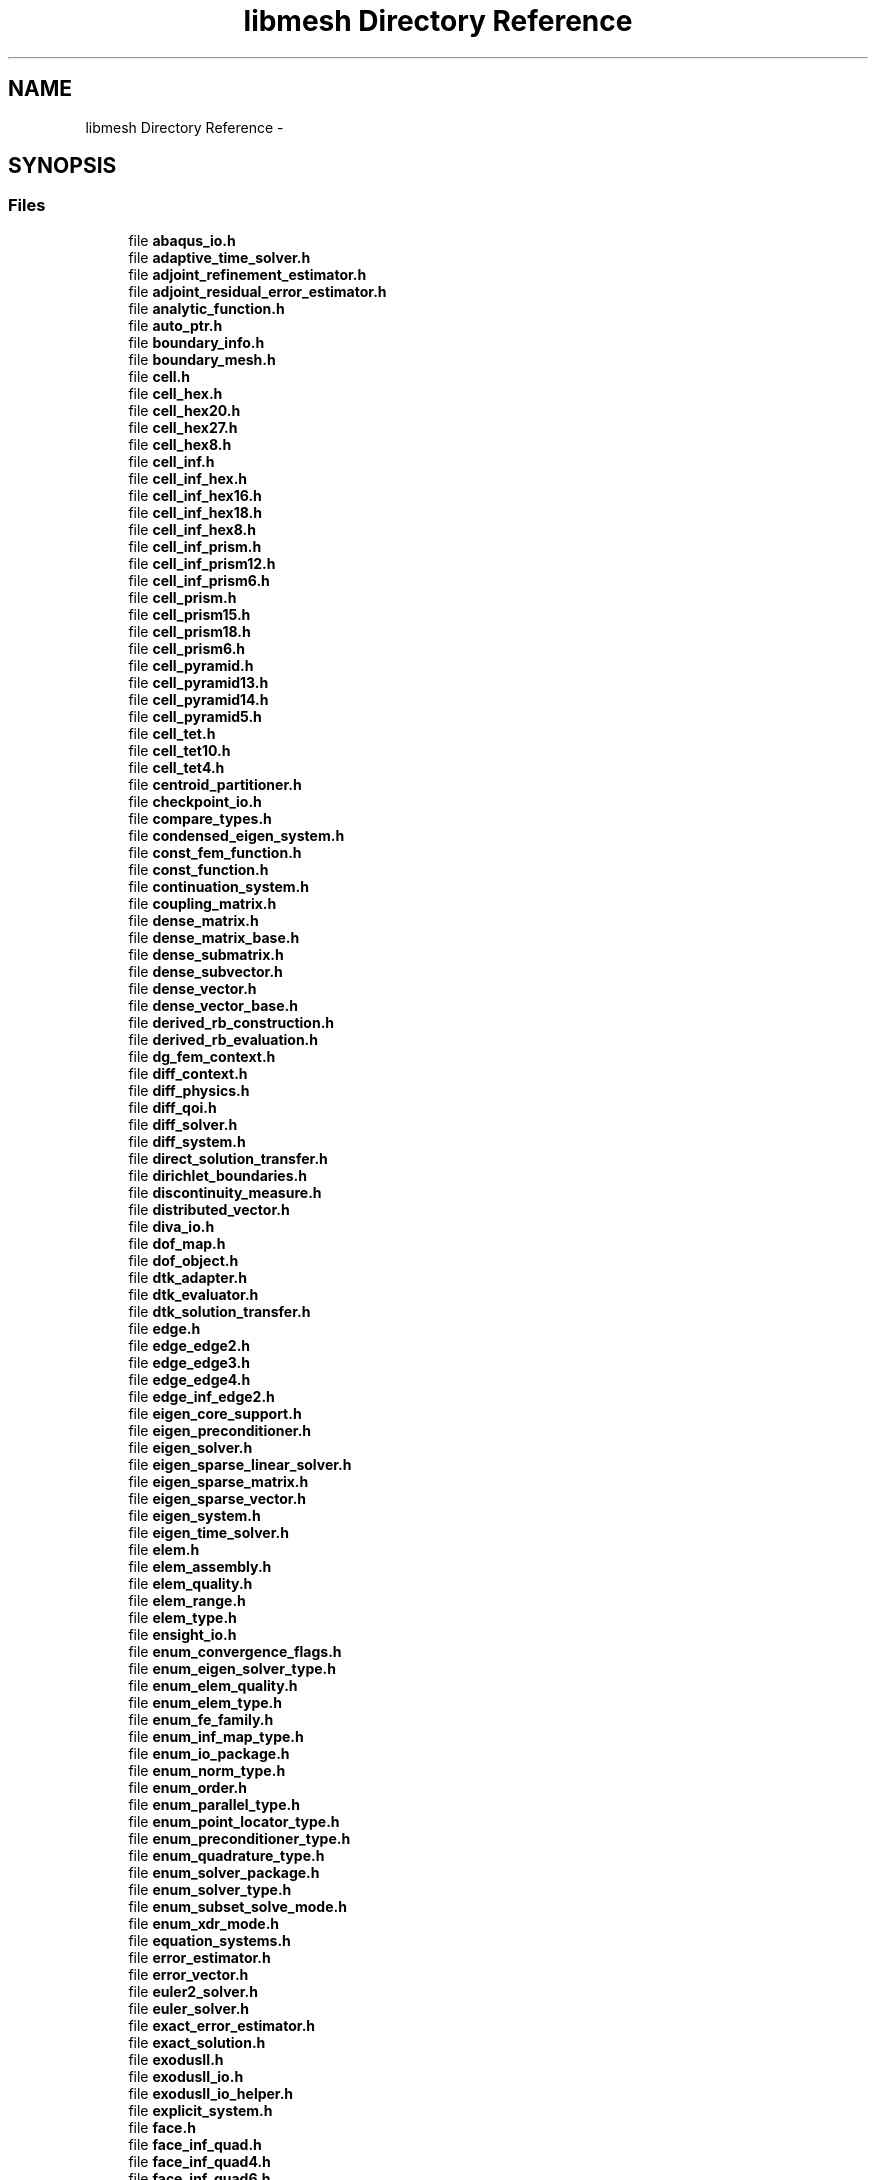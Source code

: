 .TH "libmesh Directory Reference" 3 "Tue May 6 2014" "libMesh" \" -*- nroff -*-
.ad l
.nh
.SH NAME
libmesh Directory Reference \- 
.SH SYNOPSIS
.br
.PP
.SS "Files"

.in +1c
.ti -1c
.RI "file \fBabaqus_io\&.h\fP"
.br
.ti -1c
.RI "file \fBadaptive_time_solver\&.h\fP"
.br
.ti -1c
.RI "file \fBadjoint_refinement_estimator\&.h\fP"
.br
.ti -1c
.RI "file \fBadjoint_residual_error_estimator\&.h\fP"
.br
.ti -1c
.RI "file \fBanalytic_function\&.h\fP"
.br
.ti -1c
.RI "file \fBauto_ptr\&.h\fP"
.br
.ti -1c
.RI "file \fBboundary_info\&.h\fP"
.br
.ti -1c
.RI "file \fBboundary_mesh\&.h\fP"
.br
.ti -1c
.RI "file \fBcell\&.h\fP"
.br
.ti -1c
.RI "file \fBcell_hex\&.h\fP"
.br
.ti -1c
.RI "file \fBcell_hex20\&.h\fP"
.br
.ti -1c
.RI "file \fBcell_hex27\&.h\fP"
.br
.ti -1c
.RI "file \fBcell_hex8\&.h\fP"
.br
.ti -1c
.RI "file \fBcell_inf\&.h\fP"
.br
.ti -1c
.RI "file \fBcell_inf_hex\&.h\fP"
.br
.ti -1c
.RI "file \fBcell_inf_hex16\&.h\fP"
.br
.ti -1c
.RI "file \fBcell_inf_hex18\&.h\fP"
.br
.ti -1c
.RI "file \fBcell_inf_hex8\&.h\fP"
.br
.ti -1c
.RI "file \fBcell_inf_prism\&.h\fP"
.br
.ti -1c
.RI "file \fBcell_inf_prism12\&.h\fP"
.br
.ti -1c
.RI "file \fBcell_inf_prism6\&.h\fP"
.br
.ti -1c
.RI "file \fBcell_prism\&.h\fP"
.br
.ti -1c
.RI "file \fBcell_prism15\&.h\fP"
.br
.ti -1c
.RI "file \fBcell_prism18\&.h\fP"
.br
.ti -1c
.RI "file \fBcell_prism6\&.h\fP"
.br
.ti -1c
.RI "file \fBcell_pyramid\&.h\fP"
.br
.ti -1c
.RI "file \fBcell_pyramid13\&.h\fP"
.br
.ti -1c
.RI "file \fBcell_pyramid14\&.h\fP"
.br
.ti -1c
.RI "file \fBcell_pyramid5\&.h\fP"
.br
.ti -1c
.RI "file \fBcell_tet\&.h\fP"
.br
.ti -1c
.RI "file \fBcell_tet10\&.h\fP"
.br
.ti -1c
.RI "file \fBcell_tet4\&.h\fP"
.br
.ti -1c
.RI "file \fBcentroid_partitioner\&.h\fP"
.br
.ti -1c
.RI "file \fBcheckpoint_io\&.h\fP"
.br
.ti -1c
.RI "file \fBcompare_types\&.h\fP"
.br
.ti -1c
.RI "file \fBcondensed_eigen_system\&.h\fP"
.br
.ti -1c
.RI "file \fBconst_fem_function\&.h\fP"
.br
.ti -1c
.RI "file \fBconst_function\&.h\fP"
.br
.ti -1c
.RI "file \fBcontinuation_system\&.h\fP"
.br
.ti -1c
.RI "file \fBcoupling_matrix\&.h\fP"
.br
.ti -1c
.RI "file \fBdense_matrix\&.h\fP"
.br
.ti -1c
.RI "file \fBdense_matrix_base\&.h\fP"
.br
.ti -1c
.RI "file \fBdense_submatrix\&.h\fP"
.br
.ti -1c
.RI "file \fBdense_subvector\&.h\fP"
.br
.ti -1c
.RI "file \fBdense_vector\&.h\fP"
.br
.ti -1c
.RI "file \fBdense_vector_base\&.h\fP"
.br
.ti -1c
.RI "file \fBderived_rb_construction\&.h\fP"
.br
.ti -1c
.RI "file \fBderived_rb_evaluation\&.h\fP"
.br
.ti -1c
.RI "file \fBdg_fem_context\&.h\fP"
.br
.ti -1c
.RI "file \fBdiff_context\&.h\fP"
.br
.ti -1c
.RI "file \fBdiff_physics\&.h\fP"
.br
.ti -1c
.RI "file \fBdiff_qoi\&.h\fP"
.br
.ti -1c
.RI "file \fBdiff_solver\&.h\fP"
.br
.ti -1c
.RI "file \fBdiff_system\&.h\fP"
.br
.ti -1c
.RI "file \fBdirect_solution_transfer\&.h\fP"
.br
.ti -1c
.RI "file \fBdirichlet_boundaries\&.h\fP"
.br
.ti -1c
.RI "file \fBdiscontinuity_measure\&.h\fP"
.br
.ti -1c
.RI "file \fBdistributed_vector\&.h\fP"
.br
.ti -1c
.RI "file \fBdiva_io\&.h\fP"
.br
.ti -1c
.RI "file \fBdof_map\&.h\fP"
.br
.ti -1c
.RI "file \fBdof_object\&.h\fP"
.br
.ti -1c
.RI "file \fBdtk_adapter\&.h\fP"
.br
.ti -1c
.RI "file \fBdtk_evaluator\&.h\fP"
.br
.ti -1c
.RI "file \fBdtk_solution_transfer\&.h\fP"
.br
.ti -1c
.RI "file \fBedge\&.h\fP"
.br
.ti -1c
.RI "file \fBedge_edge2\&.h\fP"
.br
.ti -1c
.RI "file \fBedge_edge3\&.h\fP"
.br
.ti -1c
.RI "file \fBedge_edge4\&.h\fP"
.br
.ti -1c
.RI "file \fBedge_inf_edge2\&.h\fP"
.br
.ti -1c
.RI "file \fBeigen_core_support\&.h\fP"
.br
.ti -1c
.RI "file \fBeigen_preconditioner\&.h\fP"
.br
.ti -1c
.RI "file \fBeigen_solver\&.h\fP"
.br
.ti -1c
.RI "file \fBeigen_sparse_linear_solver\&.h\fP"
.br
.ti -1c
.RI "file \fBeigen_sparse_matrix\&.h\fP"
.br
.ti -1c
.RI "file \fBeigen_sparse_vector\&.h\fP"
.br
.ti -1c
.RI "file \fBeigen_system\&.h\fP"
.br
.ti -1c
.RI "file \fBeigen_time_solver\&.h\fP"
.br
.ti -1c
.RI "file \fBelem\&.h\fP"
.br
.ti -1c
.RI "file \fBelem_assembly\&.h\fP"
.br
.ti -1c
.RI "file \fBelem_quality\&.h\fP"
.br
.ti -1c
.RI "file \fBelem_range\&.h\fP"
.br
.ti -1c
.RI "file \fBelem_type\&.h\fP"
.br
.ti -1c
.RI "file \fBensight_io\&.h\fP"
.br
.ti -1c
.RI "file \fBenum_convergence_flags\&.h\fP"
.br
.ti -1c
.RI "file \fBenum_eigen_solver_type\&.h\fP"
.br
.ti -1c
.RI "file \fBenum_elem_quality\&.h\fP"
.br
.ti -1c
.RI "file \fBenum_elem_type\&.h\fP"
.br
.ti -1c
.RI "file \fBenum_fe_family\&.h\fP"
.br
.ti -1c
.RI "file \fBenum_inf_map_type\&.h\fP"
.br
.ti -1c
.RI "file \fBenum_io_package\&.h\fP"
.br
.ti -1c
.RI "file \fBenum_norm_type\&.h\fP"
.br
.ti -1c
.RI "file \fBenum_order\&.h\fP"
.br
.ti -1c
.RI "file \fBenum_parallel_type\&.h\fP"
.br
.ti -1c
.RI "file \fBenum_point_locator_type\&.h\fP"
.br
.ti -1c
.RI "file \fBenum_preconditioner_type\&.h\fP"
.br
.ti -1c
.RI "file \fBenum_quadrature_type\&.h\fP"
.br
.ti -1c
.RI "file \fBenum_solver_package\&.h\fP"
.br
.ti -1c
.RI "file \fBenum_solver_type\&.h\fP"
.br
.ti -1c
.RI "file \fBenum_subset_solve_mode\&.h\fP"
.br
.ti -1c
.RI "file \fBenum_xdr_mode\&.h\fP"
.br
.ti -1c
.RI "file \fBequation_systems\&.h\fP"
.br
.ti -1c
.RI "file \fBerror_estimator\&.h\fP"
.br
.ti -1c
.RI "file \fBerror_vector\&.h\fP"
.br
.ti -1c
.RI "file \fBeuler2_solver\&.h\fP"
.br
.ti -1c
.RI "file \fBeuler_solver\&.h\fP"
.br
.ti -1c
.RI "file \fBexact_error_estimator\&.h\fP"
.br
.ti -1c
.RI "file \fBexact_solution\&.h\fP"
.br
.ti -1c
.RI "file \fBexodusII\&.h\fP"
.br
.ti -1c
.RI "file \fBexodusII_io\&.h\fP"
.br
.ti -1c
.RI "file \fBexodusII_io_helper\&.h\fP"
.br
.ti -1c
.RI "file \fBexplicit_system\&.h\fP"
.br
.ti -1c
.RI "file \fBface\&.h\fP"
.br
.ti -1c
.RI "file \fBface_inf_quad\&.h\fP"
.br
.ti -1c
.RI "file \fBface_inf_quad4\&.h\fP"
.br
.ti -1c
.RI "file \fBface_inf_quad6\&.h\fP"
.br
.ti -1c
.RI "file \fBface_quad\&.h\fP"
.br
.ti -1c
.RI "file \fBface_quad4\&.h\fP"
.br
.ti -1c
.RI "file \fBface_quad8\&.h\fP"
.br
.ti -1c
.RI "file \fBface_quad9\&.h\fP"
.br
.ti -1c
.RI "file \fBface_tri\&.h\fP"
.br
.ti -1c
.RI "file \fBface_tri3\&.h\fP"
.br
.ti -1c
.RI "file \fBface_tri3_subdivision\&.h\fP"
.br
.ti -1c
.RI "file \fBface_tri6\&.h\fP"
.br
.ti -1c
.RI "file \fBfactory\&.h\fP"
.br
.ti -1c
.RI "file \fBfe\&.h\fP"
.br
.ti -1c
.RI "file \fBfe_abstract\&.h\fP"
.br
.ti -1c
.RI "file \fBfe_base\&.h\fP"
.br
.ti -1c
.RI "file \fBfe_compute_data\&.h\fP"
.br
.ti -1c
.RI "file \fBfe_interface\&.h\fP"
.br
.ti -1c
.RI "file \fBfe_macro\&.h\fP"
.br
.ti -1c
.RI "file \fBfe_map\&.h\fP"
.br
.ti -1c
.RI "file \fBfe_transformation_base\&.h\fP"
.br
.ti -1c
.RI "file \fBfe_type\&.h\fP"
.br
.ti -1c
.RI "file \fBfe_xyz_map\&.h\fP"
.br
.ti -1c
.RI "file \fBfem_context\&.h\fP"
.br
.ti -1c
.RI "file \fBfem_function_base\&.h\fP"
.br
.ti -1c
.RI "file \fBfem_physics\&.h\fP"
.br
.ti -1c
.RI "file \fBfem_system\&.h\fP"
.br
.ti -1c
.RI "file \fBfourth_error_estimators\&.h\fP"
.br
.ti -1c
.RI "file \fBfrequency_system\&.h\fP"
.br
.ti -1c
.RI "file \fBfro_io\&.h\fP"
.br
.ti -1c
.RI "file \fBfunction_base\&.h\fP"
.br
.ti -1c
.RI "file \fBgetpot\&.h\fP"
.br
.ti -1c
.RI "file \fBgmsh_io\&.h\fP"
.br
.ti -1c
.RI "file \fBgmv_io\&.h\fP"
.br
.ti -1c
.RI "file \fBgnuplot_io\&.h\fP"
.br
.ti -1c
.RI "file \fBh1_fe_transformation\&.h\fP"
.br
.ti -1c
.RI "file \fBhashword\&.h\fP"
.br
.ti -1c
.RI "file \fBhcurl_fe_transformation\&.h\fP"
.br
.ti -1c
.RI "file \fBhilbert_sfc_partitioner\&.h\fP"
.br
.ti -1c
.RI "file \fBhp_coarsentest\&.h\fP"
.br
.ti -1c
.RI "file \fBhp_selector\&.h\fP"
.br
.ti -1c
.RI "file \fBhp_singular\&.h\fP"
.br
.ti -1c
.RI "file \fBid_types\&.h\fP"
.br
.ti -1c
.RI "file \fBignore_warnings\&.h\fP"
.br
.ti -1c
.RI "file \fBimplicit_system\&.h\fP"
.br
.ti -1c
.RI "file \fBinf_elem_builder\&.h\fP"
.br
.ti -1c
.RI "file \fBinf_fe\&.h\fP"
.br
.ti -1c
.RI "file \fBinf_fe_instantiate_1D\&.h\fP"
.br
.ti -1c
.RI "file \fBinf_fe_instantiate_2D\&.h\fP"
.br
.ti -1c
.RI "file \fBinf_fe_instantiate_3D\&.h\fP"
.br
.ti -1c
.RI "file \fBinf_fe_macro\&.h\fP"
.br
.ti -1c
.RI "file \fBjump_error_estimator\&.h\fP"
.br
.ti -1c
.RI "file \fBkelly_error_estimator\&.h\fP"
.br
.ti -1c
.RI "file \fBlaspack_linear_solver\&.h\fP"
.br
.ti -1c
.RI "file \fBlaspack_matrix\&.h\fP"
.br
.ti -1c
.RI "file \fBlaspack_vector\&.h\fP"
.br
.ti -1c
.RI "file \fBlegacy_xdr_io\&.h\fP"
.br
.ti -1c
.RI "file \fBlibmesh\&.h\fP"
.br
.ti -1c
.RI "file \fBlibmesh_augment_std_namespace\&.h\fP"
.br
.ti -1c
.RI "file \fBlibmesh_base\&.h\fP"
.br
.ti -1c
.RI "file \fBlibmesh_C_isnan\&.h\fP"
.br
.ti -1c
.RI "file \fBlibmesh_common\&.h\fP"
.br
.ti -1c
.RI "file \fBlibmesh_config\&.h\fP"
.br
.ti -1c
.RI "file \fBlibmesh_documentation\&.h\fP"
.br
.ti -1c
.RI "file \fBlibmesh_exceptions\&.h\fP"
.br
.ti -1c
.RI "file \fBlibmesh_logging\&.h\fP"
.br
.ti -1c
.RI "file \fBlibmesh_singleton\&.h\fP"
.br
.ti -1c
.RI "file \fBlibmesh_version\&.h\fP"
.br
.ti -1c
.RI "file \fBlinear\&.h\fP"
.br
.ti -1c
.RI "file \fBlinear_implicit_system\&.h\fP"
.br
.ti -1c
.RI "file \fBlinear_partitioner\&.h\fP"
.br
.ti -1c
.RI "file \fBlinear_solver\&.h\fP"
.br
.ti -1c
.RI "file \fBlocation_maps\&.h\fP"
.br
.ti -1c
.RI "file \fBmapvector\&.h\fP"
.br
.ti -1c
.RI "file \fBmatlab_io\&.h\fP"
.br
.ti -1c
.RI "file \fBmedit_io\&.h\fP"
.br
.ti -1c
.RI "file \fBmemory_solution_history\&.h\fP"
.br
.ti -1c
.RI "file \fBmesh\&.h\fP"
.br
.ti -1c
.RI "file \fBmesh_base\&.h\fP"
.br
.ti -1c
.RI "file \fBmesh_communication\&.h\fP"
.br
.ti -1c
.RI "file \fBmesh_data\&.h\fP"
.br
.ti -1c
.RI "file \fBmesh_function\&.h\fP"
.br
.ti -1c
.RI "file \fBmesh_generation\&.h\fP"
.br
.ti -1c
.RI "file \fBmesh_input\&.h\fP"
.br
.ti -1c
.RI "file \fBmesh_inserter_iterator\&.h\fP"
.br
.ti -1c
.RI "file \fBmesh_modification\&.h\fP"
.br
.ti -1c
.RI "file \fBmesh_output\&.h\fP"
.br
.ti -1c
.RI "file \fBmesh_refinement\&.h\fP"
.br
.ti -1c
.RI "file \fBmesh_serializer\&.h\fP"
.br
.ti -1c
.RI "file \fBmesh_smoother\&.h\fP"
.br
.ti -1c
.RI "file \fBmesh_smoother_laplace\&.h\fP"
.br
.ti -1c
.RI "file \fBmesh_smoother_vsmoother\&.h\fP"
.br
.ti -1c
.RI "file \fBmesh_subdivision_support\&.h\fP"
.br
.ti -1c
.RI "file \fBmesh_tetgen_interface\&.h\fP"
.br
.ti -1c
.RI "file \fBmesh_tetgen_wrapper\&.h\fP"
.br
.ti -1c
.RI "file \fBmesh_tools\&.h\fP"
.br
.ti -1c
.RI "file \fBmesh_triangle_holes\&.h\fP"
.br
.ti -1c
.RI "file \fBmesh_triangle_interface\&.h\fP"
.br
.ti -1c
.RI "file \fBmesh_triangle_wrapper\&.h\fP"
.br
.ti -1c
.RI "file \fBmeshfree_interpolation\&.h\fP"
.br
.ti -1c
.RI "file \fBmeshfree_solution_transfer\&.h\fP"
.br
.ti -1c
.RI "file \fBmeshfunction_solution_transfer\&.h\fP"
.br
.ti -1c
.RI "file \fBmetis_csr_graph\&.h\fP"
.br
.ti -1c
.RI "file \fBmetis_partitioner\&.h\fP"
.br
.ti -1c
.RI "file \fBmorton_sfc_partitioner\&.h\fP"
.br
.ti -1c
.RI "file \fBmulti_predicates\&.h\fP"
.br
.ti -1c
.RI "file \fBnemesis_io\&.h\fP"
.br
.ti -1c
.RI "file \fBnemesis_io_helper\&.h\fP"
.br
.ti -1c
.RI "file \fBnetcdf\&.h\fP"
.br
.ti -1c
.RI "file \fBnewmark_system\&.h\fP"
.br
.ti -1c
.RI "file \fBnewton_solver\&.h\fP"
.br
.ti -1c
.RI "file \fBno_solution_history\&.h\fP"
.br
.ti -1c
.RI "file \fBnode\&.h\fP"
.br
.ti -1c
.RI "file \fBnode_elem\&.h\fP"
.br
.ti -1c
.RI "file \fBnode_range\&.h\fP"
.br
.ti -1c
.RI "file \fBnonlinear_implicit_system\&.h\fP"
.br
.ti -1c
.RI "file \fBnonlinear_solver\&.h\fP"
.br
.ti -1c
.RI "file \fBnull_output_iterator\&.h\fP"
.br
.ti -1c
.RI "file \fBnumber_lookups\&.h\fP"
.br
.ti -1c
.RI "file \fBnumeric_vector\&.h\fP"
.br
.ti -1c
.RI "file \fBoff_io\&.h\fP"
.br
.ti -1c
.RI "file \fBostream_proxy\&.h\fP"
.br
.ti -1c
.RI "file \fBparallel\&.h\fP"
.br
.ti -1c
.RI "file \fBparallel_algebra\&.h\fP"
.br
.ti -1c
.RI "file \fBparallel_bin_sorter\&.h\fP"
.br
.ti -1c
.RI "file \fBparallel_conversion_utils\&.h\fP"
.br
.ti -1c
.RI "file \fBparallel_elem\&.h\fP"
.br
.ti -1c
.RI "file \fBparallel_ghost_sync\&.h\fP"
.br
.ti -1c
.RI "file \fBparallel_hilbert\&.h\fP"
.br
.ti -1c
.RI "file \fBparallel_histogram\&.h\fP"
.br
.ti -1c
.RI "file \fBparallel_implementation\&.h\fP"
.br
.ti -1c
.RI "file \fBparallel_mesh\&.h\fP"
.br
.ti -1c
.RI "file \fBparallel_node\&.h\fP"
.br
.ti -1c
.RI "file \fBparallel_object\&.h\fP"
.br
.ti -1c
.RI "file \fBparallel_sort\&.h\fP"
.br
.ti -1c
.RI "file \fBparameter_vector\&.h\fP"
.br
.ti -1c
.RI "file \fBparameters\&.h\fP"
.br
.ti -1c
.RI "file \fBparmetis_partitioner\&.h\fP"
.br
.ti -1c
.RI "file \fBparsed_function\&.h\fP"
.br
.ti -1c
.RI "file \fBpartitioner\&.h\fP"
.br
.ti -1c
.RI "file \fBpatch\&.h\fP"
.br
.ti -1c
.RI "file \fBpatch_recovery_error_estimator\&.h\fP"
.br
.ti -1c
.RI "file \fBperf_log\&.h\fP"
.br
.ti -1c
.RI "file \fBperfmon\&.h\fP"
.br
.ti -1c
.RI "file \fBperiodic_boundaries\&.h\fP"
.br
.ti -1c
.RI "file \fBperiodic_boundary\&.h\fP"
.br
.ti -1c
.RI "file \fBperiodic_boundary_base\&.h\fP"
.br
.ti -1c
.RI "file \fBpetsc_auto_fieldsplit\&.h\fP"
.br
.ti -1c
.RI "file \fBpetsc_diff_solver\&.h\fP"
.br
.ti -1c
.RI "file \fBpetsc_dm_nonlinear_solver\&.h\fP"
.br
.ti -1c
.RI "file \fBpetsc_linear_solver\&.h\fP"
.br
.ti -1c
.RI "file \fBpetsc_macro\&.h\fP"
.br
.ti -1c
.RI "file \fBpetsc_matrix\&.h\fP"
.br
.ti -1c
.RI "file \fBpetsc_nonlinear_solver\&.h\fP"
.br
.ti -1c
.RI "file \fBpetsc_preconditioner\&.h\fP"
.br
.ti -1c
.RI "file \fBpetsc_vector\&.h\fP"
.br
.ti -1c
.RI "file \fBpetscdmlibmesh\&.h\fP"
.br
.ti -1c
.RI "file \fBplane\&.h\fP"
.br
.ti -1c
.RI "file \fBplt_loader\&.h\fP"
.br
.ti -1c
.RI "file \fBpoint\&.h\fP"
.br
.ti -1c
.RI "file \fBpoint_locator_base\&.h\fP"
.br
.ti -1c
.RI "file \fBpoint_locator_list\&.h\fP"
.br
.ti -1c
.RI "file \fBpoint_locator_tree\&.h\fP"
.br
.ti -1c
.RI "file \fBpool_allocator\&.h\fP"
.br
.ti -1c
.RI "file \fBpostscript_io\&.h\fP"
.br
.ti -1c
.RI "file \fBpreconditioner\&.h\fP"
.br
.ti -1c
.RI "file \fBprint_trace\&.h\fP"
.br
.ti -1c
.RI "file \fBqoi_set\&.h\fP"
.br
.ti -1c
.RI "file \fBquadrature\&.h\fP"
.br
.ti -1c
.RI "file \fBquadrature_clough\&.h\fP"
.br
.ti -1c
.RI "file \fBquadrature_conical\&.h\fP"
.br
.ti -1c
.RI "file \fBquadrature_gauss\&.h\fP"
.br
.ti -1c
.RI "file \fBquadrature_gm\&.h\fP"
.br
.ti -1c
.RI "file \fBquadrature_grid\&.h\fP"
.br
.ti -1c
.RI "file \fBquadrature_jacobi\&.h\fP"
.br
.ti -1c
.RI "file \fBquadrature_monomial\&.h\fP"
.br
.ti -1c
.RI "file \fBquadrature_rules\&.h\fP"
.br
.ti -1c
.RI "file \fBquadrature_simpson\&.h\fP"
.br
.ti -1c
.RI "file \fBquadrature_trap\&.h\fP"
.br
.ti -1c
.RI "file \fBradial_basis_functions\&.h\fP"
.br
.ti -1c
.RI "file \fBradial_basis_interpolation\&.h\fP"
.br
.ti -1c
.RI "file \fBraw_accessor\&.h\fP"
.br
.ti -1c
.RI "file \fBrb_assembly_expansion\&.h\fP"
.br
.ti -1c
.RI "file \fBrb_construction\&.h\fP"
.br
.ti -1c
.RI "file \fBrb_construction_base\&.h\fP"
.br
.ti -1c
.RI "file \fBrb_eim_assembly\&.h\fP"
.br
.ti -1c
.RI "file \fBrb_eim_construction\&.h\fP"
.br
.ti -1c
.RI "file \fBrb_eim_evaluation\&.h\fP"
.br
.ti -1c
.RI "file \fBrb_eim_theta\&.h\fP"
.br
.ti -1c
.RI "file \fBrb_evaluation\&.h\fP"
.br
.ti -1c
.RI "file \fBrb_parameters\&.h\fP"
.br
.ti -1c
.RI "file \fBrb_parametrized\&.h\fP"
.br
.ti -1c
.RI "file \fBrb_parametrized_function\&.h\fP"
.br
.ti -1c
.RI "file \fBrb_scm_construction\&.h\fP"
.br
.ti -1c
.RI "file \fBrb_scm_evaluation\&.h\fP"
.br
.ti -1c
.RI "file \fBrb_temporal_discretization\&.h\fP"
.br
.ti -1c
.RI "file \fBrb_theta\&.h\fP"
.br
.ti -1c
.RI "file \fBrb_theta_expansion\&.h\fP"
.br
.ti -1c
.RI "file \fBreference_counted_object\&.h\fP"
.br
.ti -1c
.RI "file \fBreference_counter\&.h\fP"
.br
.ti -1c
.RI "file \fBreference_elem\&.h\fP"
.br
.ti -1c
.RI "file \fBrefinement_selector\&.h\fP"
.br
.ti -1c
.RI "file \fBremote_elem\&.h\fP"
.br
.ti -1c
.RI "file \fBrestore_warnings\&.h\fP"
.br
.ti -1c
.RI "file \fBsensitivity_data\&.h\fP"
.br
.ti -1c
.RI "file \fBserial_mesh\&.h\fP"
.br
.ti -1c
.RI "file \fBsfc_partitioner\&.h\fP"
.br
.ti -1c
.RI "file \fBshell_matrix\&.h\fP"
.br
.ti -1c
.RI "file \fBside\&.h\fP"
.br
.ti -1c
.RI "file \fBsingle_predicates\&.h\fP"
.br
.ti -1c
.RI "file \fBslepc_eigen_solver\&.h\fP"
.br
.ti -1c
.RI "file \fBslepc_macro\&.h\fP"
.br
.ti -1c
.RI "file \fBsolution_history\&.h\fP"
.br
.ti -1c
.RI "file \fBsolution_transfer\&.h\fP"
.br
.ti -1c
.RI "file \fBsolver\&.h\fP"
.br
.ti -1c
.RI "file \fBsparse_matrix\&.h\fP"
.br
.ti -1c
.RI "file \fBsparse_shell_matrix\&.h\fP"
.br
.ti -1c
.RI "file \fBsparsity_pattern\&.h\fP"
.br
.ti -1c
.RI "file \fBsphere\&.h\fP"
.br
.ti -1c
.RI "file \fBstatistics\&.h\fP"
.br
.ti -1c
.RI "file \fBsteady_solver\&.h\fP"
.br
.ti -1c
.RI "file \fBsteady_system\&.h\fP"
.br
.ti -1c
.RI "file \fBstored_range\&.h\fP"
.br
.ti -1c
.RI "file \fBstring_to_enum\&.h\fP"
.br
.ti -1c
.RI "file \fBsum_shell_matrix\&.h\fP"
.br
.ti -1c
.RI "file \fBsurface\&.h\fP"
.br
.ti -1c
.RI "file \fBsystem\&.h\fP"
.br
.ti -1c
.RI "file \fBsystem_norm\&.h\fP"
.br
.ti -1c
.RI "file \fBsystem_subset\&.h\fP"
.br
.ti -1c
.RI "file \fBsystem_subset_by_subdomain\&.h\fP"
.br
.ti -1c
.RI "file \fBtecplot_io\&.h\fP"
.br
.ti -1c
.RI "file \fBtensor_shell_matrix\&.h\fP"
.br
.ti -1c
.RI "file \fBtensor_tools\&.h\fP"
.br
.ti -1c
.RI "file \fBtensor_value\&.h\fP"
.br
.ti -1c
.RI "file \fBtetgen_io\&.h\fP"
.br
.ti -1c
.RI "file \fBthreads\&.h\fP"
.br
.ti -1c
.RI "file \fBthreads_allocators\&.h\fP"
.br
.ti -1c
.RI "file \fBtime_solver\&.h\fP"
.br
.ti -1c
.RI "file \fBtimestamp\&.h\fP"
.br
.ti -1c
.RI "file \fBtransient_rb_assembly_expansion\&.h\fP"
.br
.ti -1c
.RI "file \fBtransient_rb_construction\&.h\fP"
.br
.ti -1c
.RI "file \fBtransient_rb_evaluation\&.h\fP"
.br
.ti -1c
.RI "file \fBtransient_rb_theta_expansion\&.h\fP"
.br
.ti -1c
.RI "file \fBtransient_system\&.h\fP"
.br
.ti -1c
.RI "file \fBtree\&.h\fP"
.br
.ti -1c
.RI "file \fBtree_base\&.h\fP"
.br
.ti -1c
.RI "file \fBtree_node\&.h\fP"
.br
.ti -1c
.RI "file \fBtrilinos_aztec_linear_solver\&.h\fP"
.br
.ti -1c
.RI "file \fBtrilinos_epetra_matrix\&.h\fP"
.br
.ti -1c
.RI "file \fBtrilinos_epetra_vector\&.h\fP"
.br
.ti -1c
.RI "file \fBtrilinos_nox_nonlinear_solver\&.h\fP"
.br
.ti -1c
.RI "file \fBtrilinos_preconditioner\&.h\fP"
.br
.ti -1c
.RI "file \fBtwostep_time_solver\&.h\fP"
.br
.ti -1c
.RI "file \fBtype_n_tensor\&.h\fP"
.br
.ti -1c
.RI "file \fBtype_tensor\&.h\fP"
.br
.ti -1c
.RI "file \fBtype_vector\&.h\fP"
.br
.ti -1c
.RI "file \fBucd_io\&.h\fP"
.br
.ti -1c
.RI "file \fBuniform_refinement_estimator\&.h\fP"
.br
.ti -1c
.RI "file \fBunsteady_solver\&.h\fP"
.br
.ti -1c
.RI "file \fBunstructured_mesh\&.h\fP"
.br
.ti -1c
.RI "file \fBunv_io\&.h\fP"
.br
.ti -1c
.RI "file \fButility\&.h\fP"
.br
.ti -1c
.RI "file \fBvariable\&.h\fP"
.br
.ti -1c
.RI "file \fBvariant_filter_iterator\&.h\fP"
.br
.ti -1c
.RI "file \fBvector_value\&.h\fP"
.br
.ti -1c
.RI "file \fBvectormap\&.h\fP"
.br
.ti -1c
.RI "file \fBvtk_io\&.h\fP"
.br
.ti -1c
.RI "file \fBweighted_patch_recovery_error_estimator\&.h\fP"
.br
.ti -1c
.RI "file \fBwrapped_function\&.h\fP"
.br
.ti -1c
.RI "file \fBxdr_cxx\&.h\fP"
.br
.ti -1c
.RI "file \fBxdr_head\&.h\fP"
.br
.ti -1c
.RI "file \fBxdr_io\&.h\fP"
.br
.ti -1c
.RI "file \fBxdr_mesh\&.h\fP"
.br
.ti -1c
.RI "file \fBxdr_mgf\&.h\fP"
.br
.ti -1c
.RI "file \fBxdr_mhead\&.h\fP"
.br
.ti -1c
.RI "file \fBxdr_shead\&.h\fP"
.br
.ti -1c
.RI "file \fBxdr_soln\&.h\fP"
.br
.ti -1c
.RI "file \fBzero_function\&.h\fP"
.br
.in -1c
